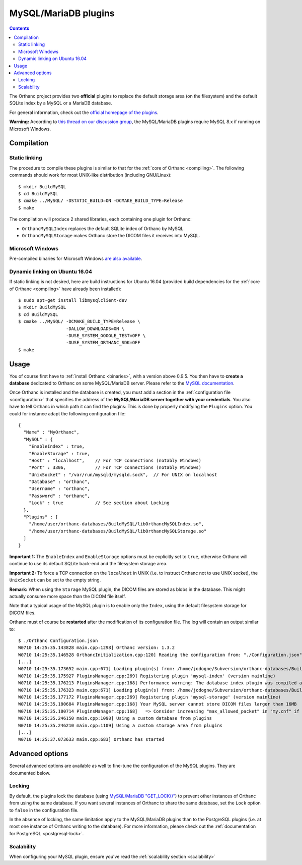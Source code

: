 .. _mysql:


MySQL/MariaDB plugins
=====================

.. contents::

The Orthanc project provides two **official** plugins to replace the
default storage area (on the filesystem) and the default SQLite index
by a MySQL or a MariaDB database.

For general information, check out the `official homepage of the
plugins <https://www.orthanc-server.com/static.php?page=mysql>`__.

**Warning:** According to `this thread on our discussion group
<https://groups.google.com/d/msg/orthanc-users/yV3LSTh_TjI/Fb4ShaYMBAAJ>`__,
the MySQL/MariaDB plugins require MySQL 8.x if running on Microsoft
Windows.



Compilation
-----------

Static linking
^^^^^^^^^^^^^^

.. highlight:: text

The procedure to compile these plugins is similar to that for the
:ref:`core of Orthanc <compiling>`. The following commands should work
for most UNIX-like distribution (including GNU/Linux)::

  $ mkdir BuildMySQL
  $ cd BuildMySQL
  $ cmake ../MySQL/ -DSTATIC_BUILD=ON -DCMAKE_BUILD_TYPE=Release
  $ make

The compilation will produce 2 shared libraries, each containing one plugin for Orthanc:

* ``OrthancMySQLIndex`` replaces the default SQLite index of Orthanc by MySQL. 
* ``OrthancMySQLStorage`` makes Orthanc store the DICOM files it receives into MySQL. 

  
Microsoft Windows
^^^^^^^^^^^^^^^^^

Pre-compiled binaries for Microsoft Windows `are also available
<https://www.orthanc-server.com/browse.php?path=/plugin-mysql>`__.


Dynamic linking on Ubuntu 16.04
^^^^^^^^^^^^^^^^^^^^^^^^^^^^^^^

.. highlight:: text

If static linking is not desired, here are build instructions for
Ubuntu 16.04 (provided build dependencies for the :ref:`core of
Orthanc <compiling>` have already been installed)::

  $ sudo apt-get install libmysqlclient-dev
  $ mkdir BuildMySQL
  $ cd BuildMySQL
  $ cmake ../MySQL/ -DCMAKE_BUILD_TYPE=Release \
                    -DALLOW_DOWNLOADS=ON \
                    -DUSE_SYSTEM_GOOGLE_TEST=OFF \
                    -DUSE_SYSTEM_ORTHANC_SDK=OFF
  $ make

  
Usage
-----

You of course first have to :ref:`install Orthanc <binaries>`, with a
version above 0.9.5. You then have to **create a database** dedicated
to Orthanc on some MySQL/MariaDB server. Please refer to the `MySQL
documentation
<https://dev.mysql.com/doc/refman/8.0/en/database-use.html>`__.

.. highlight:: json

Once Orthanc is installed and the database is created, you must add a
section in the :ref:`configuration file <configuration>` that
specifies the address of the **MySQL/MariaDB server together with your
credentials**. You also have to tell Orthanc in which path it can find
the plugins: This is done by properly modifying the ``Plugins``
option. You could for instance adapt the following configuration
file::

  {
    "Name" : "MyOrthanc",
    "MySQL" : {
      "EnableIndex" : true,
      "EnableStorage" : true,
      "Host" : "localhost",    // For TCP connections (notably Windows)
      "Port" : 3306,           // For TCP connections (notably Windows)
      "UnixSocket" : "/var/run/mysqld/mysqld.sock",  // For UNIX on localhost
      "Database" : "orthanc",
      "Username" : "orthanc",
      "Password" : "orthanc",
      "Lock" : true            // See section about Locking
    },
    "Plugins" : [
      "/home/user/orthanc-databases/BuildMySQL/libOrthancMySQLIndex.so",
      "/home/user/orthanc-databases/BuildMySQL/libOrthancMySQLStorage.so"
    ]
  }

**Important 1:** The ``EnableIndex`` and ``EnableStorage`` options must
be explicitly set to ``true``, otherwise Orthanc will continue to use
its default SQLite back-end and the filesystem storage area.

**Important 2:** To force a TCP connection on the ``localhost`` in
UNIX (i.e. to instruct Orthanc not to use UNIX socket), the
``UnixSocket`` can be set to the empty string.

**Remark:** When using the ``Storage`` MySQL plugin, the DICOM files
are stored as blobs in the database. This might actually consume more
space than the DICOM file itself.

Note that a typical usage of the MySQL plugin is to enable only the
``Index``, using the default filesystem storage for DICOM files.



.. highlight:: text

Orthanc must of course be **restarted** after the modification of its
configuration file. The log will contain an output similar to::

  $ ./Orthanc Configuration.json
  W0710 14:25:35.143828 main.cpp:1298] Orthanc version: 1.3.2
  W0710 14:25:35.146528 OrthancInitialization.cpp:120] Reading the configuration from: "./Configuration.json"
  [...]
  W0710 14:25:35.173652 main.cpp:671] Loading plugin(s) from: /home/jodogne/Subversion/orthanc-databases/BuildMySQL/libOrthancMySQLIndex.so
  W0710 14:25:35.175927 PluginsManager.cpp:269] Registering plugin 'mysql-index' (version mainline)
  W0710 14:25:35.176213 PluginsManager.cpp:168] Performance warning: The database index plugin was compiled against an old version of the Orthanc SDK, consider upgrading
  W0710 14:25:35.176323 main.cpp:671] Loading plugin(s) from: /home/jodogne/Subversion/orthanc-databases/BuildMySQL/libOrthancMySQLStorage.so
  W0710 14:25:35.177172 PluginsManager.cpp:269] Registering plugin 'mysql-storage' (version mainline)
  W0710 14:25:35.180684 PluginsManager.cpp:168] Your MySQL server cannot store DICOM files larger than 16MB
  W0710 14:25:35.180714 PluginsManager.cpp:168]   => Consider increasing "max_allowed_packet" in "my.cnf" if this limit is insufficient for your use
  W0710 14:25:35.246150 main.cpp:1098] Using a custom database from plugins
  W0710 14:25:35.246210 main.cpp:1109] Using a custom storage area from plugins
  [...]
  W0710 14:25:37.073633 main.cpp:683] Orthanc has started



Advanced options
----------------

Several advanced options are available as well to fine-tune the
configuration of the MySQL plugins. They are documented below.


Locking
^^^^^^^

.. highlight:: json

By default, the plugins lock the database (using `MySQL/MariaDB
"GET_LOCK()"
<https://dev.mysql.com/doc/refman/8.0/en/locking-functions.html>`__)
to prevent other instances of Orthanc from using the same database. If
you want several instances of Orthanc to share the same database, set
the ``Lock`` option to ``false`` in the configuration file.

In the absence of locking, the same limitation apply to the
MySQL/MariaDB plugins than to the PostgreSQL plugins (i.e. at most one
instance of Orthanc writing to the database).  For more information,
please check out the :ref:`documentation for PostgreSQL
<postgresql-lock>`.

Scalability
^^^^^^^^^^^

When configuring your MySQL plugin, ensure you've read the :ref:`scalability section 
<scalability>`
